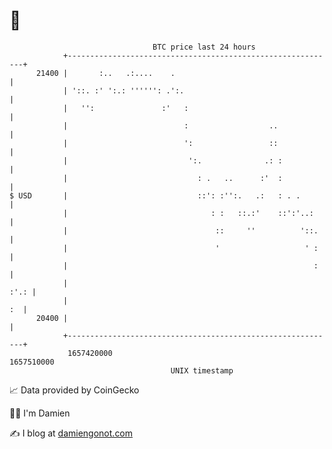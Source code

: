 * 👋

#+begin_example
                                   BTC price last 24 hours                    
               +------------------------------------------------------------+ 
         21400 |       :..   .:....    .                                    | 
               | '::. :' ':.: '''''': .':.                                  | 
               |   '':               :'   :                                 | 
               |                          :                  ..             | 
               |                          ':                 ::             | 
               |                           ':.              .: :            | 
               |                             : .   ..      :'  :            | 
   $ USD       |                             ::': :'':.   .:   : . .        | 
               |                                : :   ::.:'    ::':'..:     | 
               |                                 ::     ''          '::.    | 
               |                                 '                   ' :    | 
               |                                                       :    | 
               |                                                       :'.: | 
               |                                                         :  | 
         20400 |                                                            | 
               +------------------------------------------------------------+ 
                1657420000                                        1657510000  
                                       UNIX timestamp                         
#+end_example
📈 Data provided by CoinGecko

🧑‍💻 I'm Damien

✍️ I blog at [[https://www.damiengonot.com][damiengonot.com]]
